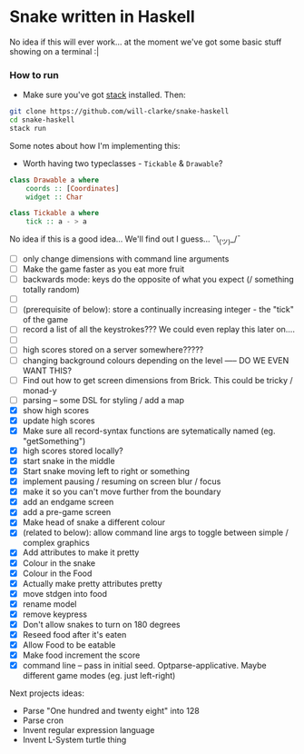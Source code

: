 * Snake written in Haskell

No idea if this will ever work... at the moment we've got some basic stuff showing on a terminal :|

*** How to run

    - Make sure you've got [[https://www.haskellstack.org/][stack]] installed. Then:
#+BEGIN_SRC sh
git clone https://github.com/will-clarke/snake-haskell
cd snake-haskell
stack run
#+END_SRC    


Some notes about how I'm implementing this:
- Worth having two typeclasses - ~Tickable~ & ~Drawable~?

#+BEGIN_SRC haskell
class Drawable a where
    coords :: [Coordinates]
    widget :: Char
  
class Tickable a where
    tick :: a - > a
#+END_SRC
No idea if this is a good idea... We'll find out I guess... ¯\_(ツ)_/¯

- [ ] only change dimensions with command line arguments
- [ ] Make the game faster as you eat more fruit
- [ ] backwards mode: keys do the opposite of what you expect (/ something totally random)
- [ ] 
- [ ] (prerequisite of below): store a continually increasing integer - the "tick" of the game
- [ ] record a list of all the keystrokes??? We could even replay this later on....
- [ ] 
- [ ] high scores stored on a server somewhere?????
- [ ] changing background colours depending on the level ----- DO WE EVEN WANT THIS?
- [ ] Find out how to get screen dimensions from Brick. This could be tricky / monad-y
- [ ] parsing -- some DSL for styling / add a map
- [X] show high scores
- [X] update high scores
- [X] Make sure all record-syntax functions are sytematically named (eg. "getSomething")
- [X] high scores stored locally?
- [X] start snake in the middle
- [X] Start snake moving left to right or something
- [X] implement pausing / resuming on screen blur / focus
- [X] make it so you can't move further from the boundary
- [X] add an endgame screen
- [X] add a pre-game screen
- [X] Make head of snake a different colour
- [X] (related to below): allow command line args to toggle between simple / complex graphics
- [X] Add attributes to make it pretty
- [X] Colour in the snake
- [X] Colour in the Food
- [X] Actually make pretty attributes pretty
- [X] move stdgen into food
- [X] rename model
- [X] remove keypress
- [X] Don't allow snakes to turn on 180 degrees
- [X] Reseed food after it's eaten
- [X] Allow Food to be eatable
- [X] Make food increment the score
- [X] command line -- pass in initial seed. Optparse-applicative. Maybe different game modes (eg. just left-right)


Next projects ideas:

- Parse "One hundred and twenty eight" into 128
- Parse cron
- Invent regular expression language
- Invent L-System turtle thing
